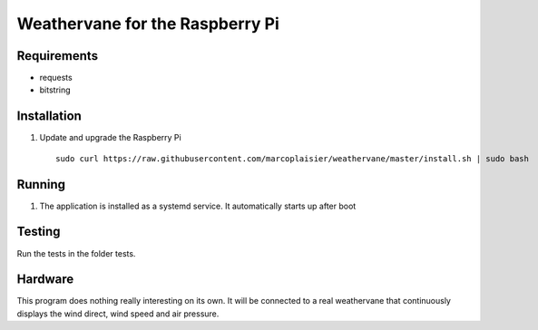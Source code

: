 Weathervane for the Raspberry Pi
================================

Requirements
-----------
* requests
* bitstring


Installation
------------
1. Update and upgrade the Raspberry Pi

   ::

      sudo curl https://raw.githubusercontent.com/marcoplaisier/weathervane/master/install.sh | sudo bash

Running
-------
1. The application is installed as a systemd service. It automatically starts up after boot

Testing
-------
Run the tests in the folder tests.

Hardware
--------
This program does nothing really interesting on its own. It will be connected to a real weathervane that continuously displays the wind direct, wind speed and air pressure.
